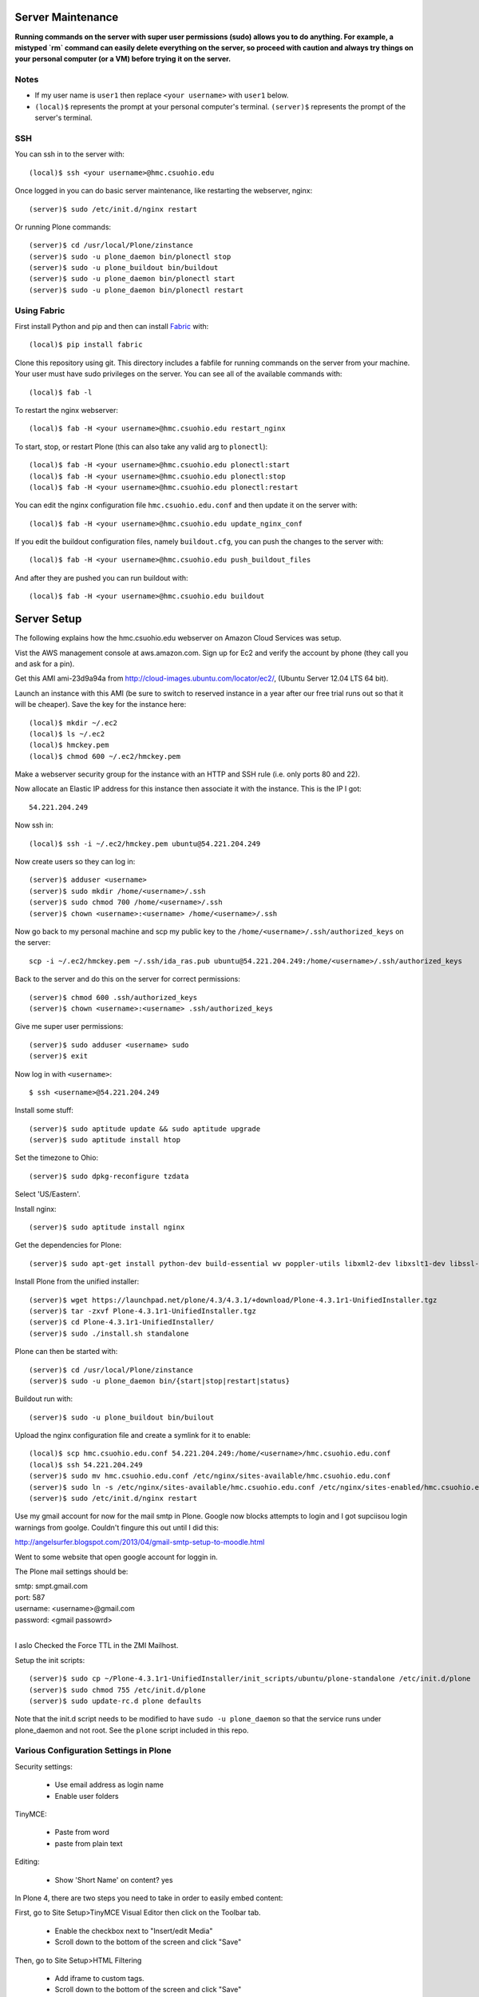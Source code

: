 Server Maintenance
==================

**Running commands on the server with super user permissions (sudo) allows you
to do anything. For example, a mistyped `rm` command can easily delete
everything on the server, so proceed with caution and always try things on your
personal computer (or a VM) before trying it on the server.**

Notes
-----

- If my user name is ``user1`` then replace ``<your username>`` with ``user1``
  below.
- ``(local)$`` represents the prompt at your personal computer's terminal.
  ``(server)$`` represents the prompt of the server's terminal.

SSH
---

You can ssh in to the server with::

   (local)$ ssh <your username>@hmc.csuohio.edu

Once logged in you can do basic server maintenance, like restarting the
webserver, nginx::

   (server)$ sudo /etc/init.d/nginx restart

Or running Plone commands::

   (server)$ cd /usr/local/Plone/zinstance
   (server)$ sudo -u plone_daemon bin/plonectl stop
   (server)$ sudo -u plone_buildout bin/buildout
   (server)$ sudo -u plone_daemon bin/plonectl start
   (server)$ sudo -u plone_daemon bin/plonectl restart

Using Fabric
------------

First install Python and pip and then can install Fabric_ with::

   (local)$ pip install fabric

.. _Fabric: http://www.fabfile.org

Clone this repository using git. This directory includes a fabfile for running
commands on the server from your machine. Your user must have sudo privileges
on the server. You can see all of the available commands with::

   (local)$ fab -l

To restart the nginx webserver::

   (local)$ fab -H <your username>@hmc.csuohio.edu restart_nginx

To start, stop, or restart Plone (this can also take any valid arg to
``plonectl``)::

   (local)$ fab -H <your username>@hmc.csuohio.edu plonectl:start
   (local)$ fab -H <your username>@hmc.csuohio.edu plonectl:stop
   (local)$ fab -H <your username>@hmc.csuohio.edu plonectl:restart

You can edit the nginx configuration file ``hmc.csuohio.edu.conf`` and then
update it on the server with::

   (local)$ fab -H <your username>@hmc.csuohio.edu update_nginx_conf

If you edit the buildout configuration files, namely ``buildout.cfg``, you can
push the changes to the server with::

   (local)$ fab -H <your username>@hmc.csuohio.edu push_buildout_files

And after they are pushed you can run buildout with::

   (local)$ fab -H <your username>@hmc.csuohio.edu buildout

Server Setup
============

The following explains how the hmc.csuohio.edu webserver on Amazon Cloud
Services was setup.

Vist the AWS management console at aws.amazon.com. Sign up for Ec2 and verify
the account by phone (they call you and ask for a pin).

Get this AMI ami-23d9a94a from http://cloud-images.ubuntu.com/locator/ec2/,
(Ubuntu Server 12.04 LTS 64 bit).

Launch an instance with this AMI (be sure to switch to reserved instance in a
year after our free trial runs out so that it will be cheaper). Save the key
for the instance here::

   (local)$ mkdir ~/.ec2
   (local)$ ls ~/.ec2
   (local)$ hmckey.pem
   (local)$ chmod 600 ~/.ec2/hmckey.pem

Make a webserver security group for the instance with an HTTP and SSH rule
(i.e. only ports 80 and 22).

Now allocate an Elastic IP address for this instance then associate it with the
instance. This is the IP I got::

   54.221.204.249

Now ssh in::

   (local)$ ssh -i ~/.ec2/hmckey.pem ubuntu@54.221.204.249

Now create users so they can log in::

   (server)$ adduser <username>
   (server)$ sudo mkdir /home/<username>/.ssh
   (server)$ sudo chmod 700 /home/<username>/.ssh
   (server)$ chown <username>:<username> /home/<username>/.ssh

Now go back to my personal machine and scp my public key to the
``/home/<username>/.ssh/authorized_keys`` on the server::

   scp -i ~/.ec2/hmckey.pem ~/.ssh/ida_ras.pub ubuntu@54.221.204.249:/home/<username>/.ssh/authorized_keys

Back to the server and do this on the server for correct permissions::

   (server)$ chmod 600 .ssh/authorized_keys
   (server)$ chown <username>:<username> .ssh/authorized_keys

Give me super user permissions::

   (server)$ sudo adduser <username> sudo
   (server)$ exit

Now log in with ``<username>``::

   $ ssh <username>@54.221.204.249

Install some stuff::

   (server)$ sudo aptitude update && sudo aptitude upgrade
   (server)$ sudo aptitude install htop

Set the timezone to Ohio::

   (server)$ sudo dpkg-reconfigure tzdata

Select 'US/Eastern'.

Install nginx::

   (server)$ sudo aptitude install nginx

Get the dependencies for Plone::

   (server)$ sudo apt-get install python-dev build-essential wv poppler-utils libxml2-dev libxslt1-dev libssl-dev libreadline-dev libjpeg-dev libz-dev libfreetype6 libfreetype6-dev

Install Plone from the unified installer::

   (server)$ wget https://launchpad.net/plone/4.3/4.3.1/+download/Plone-4.3.1r1-UnifiedInstaller.tgz
   (server)$ tar -zxvf Plone-4.3.1r1-UnifiedInstaller.tgz
   (server)$ cd Plone-4.3.1r1-UnifiedInstaller/
   (server)$ sudo ./install.sh standalone

Plone can then be started with::

   (server)$ cd /usr/local/Plone/zinstance
   (server)$ sudo -u plone_daemon bin/{start|stop|restart|status}

Buildout run with::

   (server)$ sudo -u plone_buildout bin/builout

Upload the nginx configuration file and create a symlink for it to enable::

    (local)$ scp hmc.csuohio.edu.conf 54.221.204.249:/home/<username>/hmc.csuohio.edu.conf
    (local)$ ssh 54.221.204.249
    (server)$ sudo mv hmc.csuohio.edu.conf /etc/nginx/sites-available/hmc.csuohio.edu.conf
    (server)$ sudo ln -s /etc/nginx/sites-available/hmc.csuohio.edu.conf /etc/nginx/sites-enabled/hmc.csuohio.edu.conf
    (server)$ sudo /etc/init.d/nginx restart

Use my gmail account for now for the mail smtp in Plone. Google now blocks
attempts to login and I got supciisou login warnings from goolge. Couldn't
fingure this out until I did this:

http://angelsurfer.blogspot.com/2013/04/gmail-smtp-setup-to-moodle.html

Went to some website that open google account for loggin in.

The Plone mail settings should be:

| smtp: smpt.gmail.com
| port: 587
| username: <username>@gmail.com
| password: <gmail passowrd>
|

I aslo Checked the Force TTL in the ZMI Mailhost.

Setup the init scripts::

   (server)$ sudo cp ~/Plone-4.3.1r1-UnifiedInstaller/init_scripts/ubuntu/plone-standalone /etc/init.d/plone
   (server)$ sudo chmod 755 /etc/init.d/plone
   (server)$ sudo update-rc.d plone defaults

Note that the init.d script needs to be modified to have ``sudo -u
plone_daemon`` so that the service runs under plone_daemon and not root. See
the ``plone`` script included in this repo.

Various Configuration Settings in Plone
---------------------------------------

Security settings:

   - Use email address as login name
   - Enable user folders

TinyMCE:

   - Paste from word
   - paste from plain text

Editing:

   - Show 'Short Name' on content? yes

In Plone 4, there are two steps you need to take in order to easily embed
content:

First, go to Site Setup>TinyMCE Visual Editor then click on the Toolbar tab.

   - Enable the checkbox next to "Insert/edit Media"
   - Scroll down to the bottom of the screen and click "Save"

Then, go to Site Setup>HTML Filtering

   - Add iframe to custom tags.
   - Scroll down to the bottom of the screen and click "Save"

With these changes made, you should be able to click newly-added "Embed Media"
button in the TinyMCE toolbar. You can paste in the URL of a YouTube video, and
TinyMCE will do the rest for you!

I add the diazo product for theming.

   - enabled global comments
   - comment transformation: intellgient text
   - allow caption images

For quick mathjax support I put::

   <script type="text/x-mathjax-config">
   MathJax.Hub.Config({
     TeX: { equationNumbers: { autoNumber: "AMS" } }
   });
   </script>
   <script type="text/javascript"
     src="https://cdn.mathjax.org/mathjax/latest/MathJax.js?config=TeX-AMS-MML_HTMLorMML">
   </script>

In the site settings>JavaScript for web statistics support box. This should be
moved to the HEAD block in the template and I should think about whether we
need to have auto numbered equations.

Backup
------

The current offsite backup scheme is the following:

I'm using the collective.recipe.backup_ buildout recipe which ultimately runs
the ``repozo`` recipe/script with sane defaults. Repozo allows you take backups
without stopping Plone/Zope. I use the ``bin/backup`` script which does
incremental backups (except the database has been packed, then it does a full
backup). This creates backups in the following directories:

   - ``/usr/local/Plone/zinstance/var/backups``
   - ``/usr/local/Plone/zinstance/var/blobstoragebackups``

.. _collective.recipe.backup: https://pypi.python.org/pypi/collective.recipe.backup

Note that if you run the ``bin/snapshotbackup`` manually then the full backups
will be in these directories:

- ``/usr/local/Plone/zinstance/var/snapshotbackups``
- ``/usr/local/Plone/zinstance/var/blobstoragebackups``

Then I edit the crontab of the the ``plone_daemon`` user::

   $ sudo crontab -u plone_daemon -e

to include this crobjob::

   # Run the Plone backup scripts the 1st and 16th day of each month at 3 AM.
   1 3 1,16 * * /usr/local/Plone/zinstance/bin/backup && /home/moorepants/copy_backup_to_home.sh

The backup script must be run by ``plone_daemon``. If you use
z3c.recipe.crontab_ the backup script will be run by ``plone_buildout`` which
will not have the right permissions to copy all the backup files.

.. _z3c.recipe.crontab: https://pypi.python.org/pypi/z3c.recipe.usercrontab

The ``copy_backup_to_home.sh`` runs after the backup script simply copies the
pertinent directories to ``moorepants``'s home directoy. The script is executed
and owned by ``plone_daemon``. It copies the backup directories recursively
into ``/home/moorepants/tmp_backup`` which is owned by the ``hmc_backup``
group. Both ``moorepants`` and ``plone_daemon`` are in the ``hmc_backup``
group. It also set the ownsr of the copied files and directories recursively to
``moorepants:hmcbackup``.

Then on the 2nd and 17th day of the month a cron job runs a script on the
moorepants.info server that uses rsync to copy the files from
``hmc.csuohio.edu:/home/moorepants/tmp_backup`` to
``moorepants.info:/home/moorepants/website-backups/hmc.csuohio.edu``.


We should look into backing up offsite to AWS S3, for example:

http://blog.linuxacademy.com/linux/how-to-backup-linux-to-amazon-s3-using-s3cmd/

TODO
----

- Setup ufw firewall.
- Setup regular database packing.
- Change admin password in the root ZMI (8080:manage).
- Restart Plone periodically.
